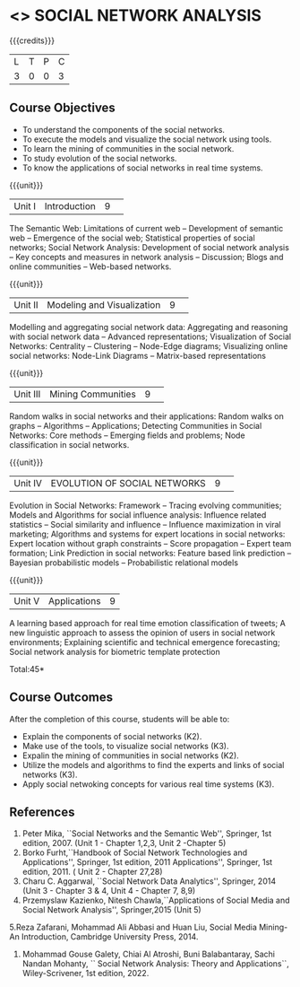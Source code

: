 * <<<CP1333>>> SOCIAL NETWORK ANALYSIS 
:properties:
:author: S V Jansi Rani
:date: 12 May 2022
:end:

#+startup: showall

{{{credits}}}
|L|T|P|C|
|3|0|0|3|

** Course Objectives
- To understand the components of the social networks. 
- To execute the models and visualize the social network using tools. 
- To learn the mining of communities in the social network. 
- To study evolution of the social networks. 
- To know the applications of social networks in real time systems. 

{{{unit}}}
|Unit I | Introduction 	|9| 
The Semantic Web: Limitations of current web -- Development of
semantic web -- Emergence of the social web; Statistical properties of
social networks; Social Network Analysis: Development of social
network analysis -- Key concepts and measures in network analysis --
Discussion; Blogs and online communities -- Web-based networks.


{{{unit}}} 
|Unit II|Modeling and Visualization |9| 
Modelling and aggregating social network data: Aggregating and
reasoning with social network data -- Advanced representations;
Visualization of Social Networks: Centrality -- Clustering --
Node-Edge diagrams; Visualizing online social networks: Node-Link
Diagrams -- Matrix-based representations

{{{unit}}} 
|Unit III|Mining Communities |9| 
Random walks in social networks and their applications: Random walks
on graphs -- Algorithms -- Applications; Detecting Communities in
Social Networks: Core methods -- Emerging fields and problems; Node
classification in social networks.

{{{unit}}} 
|Unit IV| EVOLUTION OF SOCIAL NETWORKS  |9| 
Evolution in Social Networks: Framework -- Tracing  evolving
communities; Models and Algorithms for social influence analysis:
Influence related statistics -- Social similarity and influence --
Influence maximization in viral marketing; Algorithms and systems for
expert locations in social networks: Expert location without graph
constraints -- Score propagation -- Expert team formation; Link
Prediction in social networks: Feature based link prediction --
Bayesian probabilistic models -- Probabilistic relational models

{{{unit}}} 
|Unit V|Applications |9|
A learning based approach for real time emotion classification of
tweets; A new linguistic approach to assess the opinion of users in
social network environments; Explaining scientific and technical
emergence forecasting; Social network analysis for biometric template
protection

\hfill *Total:45*

** Course Outcomes
After the completion of this course, students will be able to:  
- Explain the components of social networks (K2). 
- Make use of the tools, to  visualize social networks (K3). 
- Expalin the mining of communities in social networks (K2). 
- Utilize the models and algorithms to find the experts and links of social networks (K3). 
- Apply social netwoking concepts for various real time systems (K3). 

      
** References
1. Peter Mika, ``Social Networks and the Semantic Web'', Springer, 1st
   edition, 2007. (Unit 1 - Chapter 1,2,3, Unit 2 -Chapter 5)
2. Borko Furht,``Handbook of Social Network Technologies and
   Applications'', Springer, 1st edition, 2011
   Applications'', Springer, 1st edition, 2011. ( Unit 2 - Chapter  27,28)
3. Charu C. Aggarwal, ``Social Network Data Analytics'', Springer,
   2014 (Unit 3 - Chapter 3 & 4, Unit 4 - Chapter 7, 8,9)
4. Przemyslaw Kazienko, Nitesh Chawla,``Applications of Social Media
   and Social Network Analysis'', Springer,2015 (Unit 5)
5.Reza  Zafarani,  Mohammad  Ali  Abbasi  and  Huan  Liu,  
   Social  Media  Mining-An  Introduction, Cambridge University Press, 2014.
6. Mohammad Gouse Galety, Chiai Al Atroshi, Buni Balabantaray, Sachi Nandan Mohanty, `` Social Network Analysis: Theory and Applications``, Wiley-Scrivener, 1st edition, 2022.
